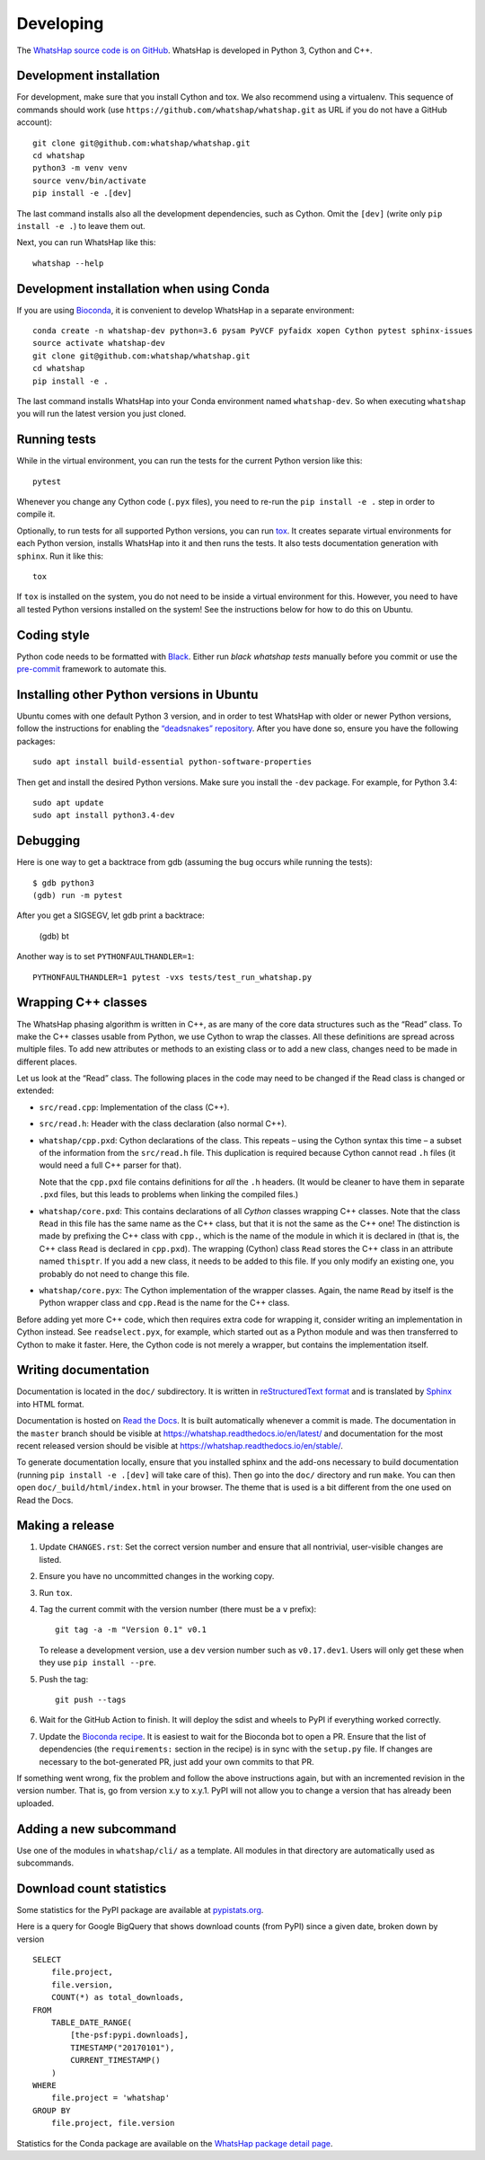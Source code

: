 Developing
==========

The `WhatsHap source code is on GitHub <https://github.com/whatshap/whatshap/>`_.
WhatsHap is developed in Python 3, Cython and C++.


Development installation
------------------------

For development, make sure that you install Cython and tox. We also recommend
using a virtualenv. This sequence of commands should work (use
``https://github.com/whatshap/whatshap.git`` as URL if you do not have a
GitHub account)::

    git clone git@github.com:whatshap/whatshap.git
    cd whatshap
    python3 -m venv venv
    source venv/bin/activate
    pip install -e .[dev]

The last command installs also all the development dependencies, such as Cython.
Omit the ``[dev]`` (write only ``pip install -e .``) to leave them out.

Next, you can run WhatsHap like this::

    whatshap --help


Development installation when using Conda
-----------------------------------------

If you are using `Bioconda <https://bioconda.github.io/>`_, it is convenient to develop WhatsHap in a separate environment::

    conda create -n whatshap-dev python=3.6 pysam PyVCF pyfaidx xopen Cython pytest sphinx-issues
    source activate whatshap-dev
    git clone git@github.com:whatshap/whatshap.git
    cd whatshap
    pip install -e .

The last command installs WhatsHap into your Conda environment named ``whatshap-dev``. So when
executing ``whatshap`` you will run the latest version you just cloned.


Running tests
-------------

While in the virtual environment, you can run the tests for the current Python version like this::

    pytest

Whenever you change any Cython code (``.pyx`` files), you need to re-run the
``pip install -e .`` step in order to compile it.

Optionally, to run tests for all supported Python versions, you can run
`tox <https://tox.readthedocs.io/>`_. It creates separate virtual environments for each Python
version, installs WhatsHap into it and then runs the tests. It also tests documentation generation
with ``sphinx``. Run it like this::

    tox

If ``tox`` is installed on the system, you do not need to be inside a virtual environment for this.
However, you need to have all tested Python versions installed on the system! See the instructions
below for how to do this on Ubuntu.


Coding style
------------

Python code needs to be formatted with `Black <https://github.com/psf/black>`_.
Either run `black whatshap tests` manually before you commit or use the
`pre-commit <https://pre-commit.com/>`_ framework to automate this.


Installing other Python versions in Ubuntu
------------------------------------------

Ubuntu comes with one default Python 3 version, and in order to test WhatsHap
with older or newer Python versions, follow the instructions for enabling the
`“deadsnakes” repository <https://launchpad.net/~deadsnakes/+archive/ubuntu/ppa>`_.
After you have done so, ensure you have the following packages::

    sudo apt install build-essential python-software-properties

Then get and install the desired Python versions. Make sure you install the ``-dev`` package.
For example, for Python 3.4::

    sudo apt update
    sudo apt install python3.4-dev


Debugging
---------

Here is one way to get a backtrace from gdb (assuming the bug occurs while
running the tests)::

    $ gdb python3
    (gdb) run -m pytest

After you get a SIGSEGV, let gdb print a backtrace:

    (gdb) bt

Another way is to set ``PYTHONFAULTHANDLER=1``::

    PYTHONFAULTHANDLER=1 pytest -vxs tests/test_run_whatshap.py


Wrapping C++ classes
--------------------

The WhatsHap phasing algorithm is written in C++, as are many of the core
data structures such as the “Read” class. To make the C++ classes usable from
Python, we use Cython to wrap the classes. All these definitions are spread
across multiple files. To add new attributes or methods to an existing class
or to add a new class, changes need to be made in different places.

Let us look at the “Read” class. The following places in the code may need to
be changed if the Read class is changed or extended:

* ``src/read.cpp``: Implementation of the class (C++).
* ``src/read.h``: Header with the class declaration (also normal C++).
* ``whatshap/cpp.pxd``: Cython declarations of the class. This repeats – using
  the Cython syntax this time – a subset of the information from the
  ``src/read.h`` file. This duplication is required because Cython
  cannot read ``.h`` files (it would need a full C++ parser for that).

  Note that the ``cpp.pxd`` file contains definitions for *all* the ``.h``
  headers. (It would be cleaner to have them in separate ``.pxd`` files, but
  this leads to problems when linking the compiled files.)
* ``whatshap/core.pxd``: This contains declarations of all *Cython* classes
  wrapping C++ classes. Note that the class ``Read`` in this file has the
  same name as the C++ class, but that it is not the same as the C++ one!
  The distinction is made by prefixing the C++ class with ``cpp.``, which is
  the name of the module in which it is declared in (that is, the C++ class
  ``Read`` is declared in ``cpp.pxd``). The wrapping (Cython) class ``Read``
  stores the C++ class in an attribute named ``thisptr``. If you add a new
  class, it needs to be added to this file. If you only modify an existing one,
  you probably do not need to change this file.
* ``whatshap/core.pyx``: The Cython implementation of the wrapper classes.
  Again, the name ``Read`` by itself is the Python wrapper class and
  ``cpp.Read`` is the name for the C++ class.

Before adding yet more C++ code, which then requires extra code for wrapping it,
consider writing an implementation in Cython instead. See ``readselect.pyx``,
for example, which started out as a Python module and was then transferred to
Cython to make it faster. Here, the Cython code is not merely a wrapper, but
contains the implementation itself.


Writing documentation
---------------------

Documentation is located in the ``doc/`` subdirectory. It is written in
`reStructuredText format <http://docutils.sourceforge.net/docs/user/rst/quickref.html>`_
and is translated by `Sphinx <http://www.sphinx-doc.org/>`_ into HTML format.

Documentation is hosted on `Read the Docs <https://readthedocs.org/>`_.
It is built automatically whenever a commit is made. The documentation in the
``master`` branch should be visible at
`https://whatshap.readthedocs.io/en/latest/ <https://whatshap.readthedocs.io/en/latest/>`_
and documentation for the most recent released version should be visible at
`https://whatshap.readthedocs.io/en/stable/ <https://whatshap.readthedocs.io/en/stable/>`_.

To generate documentation locally, ensure that you installed sphinx and the
add-ons necessary to build documentation (running ``pip install -e .[dev]`` will
take care of this). Then go into the ``doc/`` directory and run ``make``. You can
then open ``doc/_build/html/index.html`` in your browser. The theme that is
used is a bit different from the one used on Read the Docs.


Making a release
----------------

#. Update ``CHANGES.rst``: Set the correct version number and ensure that
   all nontrivial, user-visible changes are listed.

#. Ensure you have no uncommitted changes in the working copy.

#. Run ``tox``.

#. Tag the current commit with the version number (there must be a ``v`` prefix)::

       git tag -a -m "Version 0.1" v0.1

   To release a development version, use a ``dev`` version number such as
   ``v0.17.dev1``.
   Users will only get these when they use ``pip install --pre``.

#. Push the tag::

       git push --tags

#. Wait for the GitHub Action to finish. It will deploy the sdist and wheels to
   PyPI if everything worked correctly.

#. Update the `Bioconda recipe <https://github.com/bioconda/bioconda-recipes/blob/master/recipes/whatshap/meta.yaml>`_. It is easiest to wait for the Bioconda bot to open a PR. Ensure
   that the list of dependencies (the ``requirements:``
   section in the recipe) is in sync with the ``setup.py`` file. If changes are
   necessary to the bot-generated PR, just add your own commits to that PR.

If something went wrong, fix the problem and follow the above instructions again,
but with an incremented revision in the version number. That is, go from version
x.y to x.y.1. PyPI will not allow you to change a version that has already been
uploaded.


Adding a new subcommand
-----------------------

Use one of the modules in ``whatshap/cli/`` as a template. All modules in
that directory are automatically used as subcommands.


Download count statistics
-------------------------

Some statistics for the PyPI package are available at
`pypistats.org <https://pypistats.org/packages/whatshap>`_.

Here is a query for Google BigQuery that shows download counts (from PyPI)
since a given date, broken down by version ::

    SELECT
        file.project,
        file.version,
        COUNT(*) as total_downloads,
    FROM
        TABLE_DATE_RANGE(
            [the-psf:pypi.downloads],
            TIMESTAMP("20170101"),
            CURRENT_TIMESTAMP()
        )
    WHERE
        file.project = 'whatshap'
    GROUP BY
        file.project, file.version

Statistics for the Conda package are available on the
`WhatsHap package detail page <https://anaconda.org/bioconda/whatshap/>`_.
